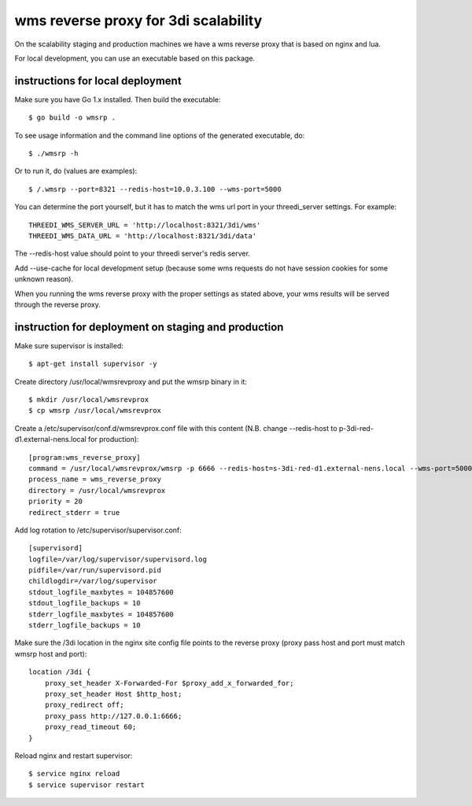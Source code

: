 wms reverse proxy for 3di scalability
=====================================

On the scalability staging and production machines we have a wms reverse proxy
that is based on nginx and lua.

For local development, you can use an executable based on this package.

instructions for local deployment
---------------------------------

Make sure you have Go 1.x installed. Then build the executable::

    $ go build -o wmsrp .

To see usage information and the command line options of the generated executable, do::

    $ ./wmsrp -h

Or to run it, do (values are examples)::

    $ /.wmsrp --port=8321 --redis-host=10.0.3.100 --wms-port=5000

You can determine the port yourself, but it has to match the wms url
port in your threedi_server settings. For example::

    THREEDI_WMS_SERVER_URL = 'http://localhost:8321/3di/wms'
    THREEDI_WMS_DATA_URL = 'http://localhost:8321/3di/data'

The --redis-host value should point to your threedi server's redis server.

Add --use-cache for local development setup (because some wms requests do not have
session cookies for some unknown reason).

When you running the wms reverse proxy with the proper settings as stated
above, your wms results will be served through the reverse proxy.

instruction for deployment on staging and production
----------------------------------------------------

Make sure supervisor is installed::

    $ apt-get install supervisor -y

Create directory /usr/local/wmsrevproxy and put the wmsrp binary in it::

    $ mkdir /usr/local/wmsrevprox
    $ cp wmsrp /usr/local/wmsrevprox

Create a /etc/supervisor/conf.d/wmsrevprox.conf file with this content (N.B. change --redis-host to p-3di-red-d1.external-nens.local for production)::

    [program:wms_reverse_proxy]
    command = /usr/local/wmsrevprox/wmsrp -p 6666 --redis-host=s-3di-red-d1.external-nens.local --wms-port=5000
    process_name = wms_reverse_proxy
    directory = /usr/local/wmsrevprox
    priority = 20
    redirect_stderr = true

Add log rotation to /etc/supervisor/supervisor.conf::

    [supervisord]
    logfile=/var/log/supervisor/supervisord.log
    pidfile=/var/run/supervisord.pid
    childlogdir=/var/log/supervisor
    stdout_logfile_maxbytes = 104857600
    stdout_logfile_backups = 10
    stderr_logfile_maxbytes = 104857600
    stderr_logfile_backups = 10

Make sure the /3di location in the nginx site config file points to the reverse proxy (proxy pass host and port must match wmsrp host and port)::

    location /3di {
        proxy_set_header X-Forwarded-For $proxy_add_x_forwarded_for;
        proxy_set_header Host $http_host;
        proxy_redirect off;
        proxy_pass http://127.0.0.1:6666;
        proxy_read_timeout 60;
    }

Reload nginx and restart supervisor::

    $ service nginx reload
    $ service supervisor restart
